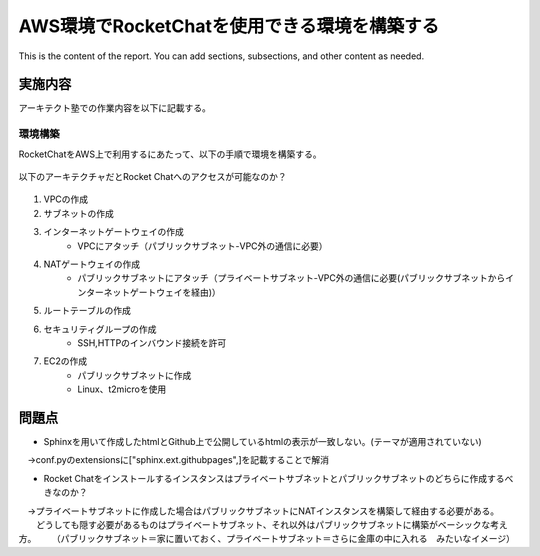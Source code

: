 AWS環境でRocketChatを使用できる環境を構築する
=============================================

This is the content of the report. You can add sections, subsections, and other content as needed.

実施内容
---------

アーキテクト塾での作業内容を以下に記載する。

環境構築
~~~~~~~~
RocketChatをAWS上で利用するにあたって、以下の手順で環境を構築する。

	.. image:: ./images/RocketChatArchitect_1.png
	
以下のアーキテクチャだとRocket Chatへのアクセスが可能なのか？

	.. image:: ./images/RocketChatArchitect_2.png
	
#. VPCの作成
#. サブネットの作成
#. インターネットゲートウェイの作成
	* VPCにアタッチ（パブリックサブネット-VPC外の通信に必要）
#. NATゲートウェイの作成
	* パブリックサブネットにアタッチ（プライベートサブネット-VPC外の通信に必要(パブリックサブネットからインターネットゲートウェイを経由)）
#. ルートテーブルの作成
#. セキュリティグループの作成
	* SSH,HTTPのインバウンド接続を許可
#. EC2の作成
	* パブリックサブネットに作成
	* Linux、t2microを使用


問題点
--------

* Sphinxを用いて作成したhtmlとGithub上で公開しているhtmlの表示が一致しない。(テーマが適用されていない)

　→conf.pyのextensionsに["sphinx.ext.githubpages",]を記載することで解消

* Rocket Chatをインストールするインスタンスはプライベートサブネットとパブリックサブネットのどちらに作成するべきなのか？

　→プライベートサブネットに作成した場合はパブリックサブネットにNATインスタンスを構築して経由する必要がある。
　　どうしても隠す必要があるものはプライベートサブネット、それ以外はパブリックサブネットに構築がベーシックな考え方。
　　（パブリックサブネット＝家に置いておく、プライベートサブネット＝さらに金庫の中に入れる　みたいなイメージ）

